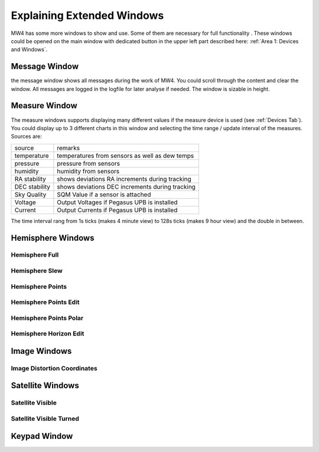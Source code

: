 Explaining Extended Windows
===========================
MW4 has some more windows to show and use. Some of them are necessary for full functionality
. These windows could be opened on the main window with dedicated button in the upper left
part described here: :ref:`Area 1: Devices and Windows`.

Message Window
--------------
.. image:: _static/window_message.png
    :align: center

the message window shows all messages during the work of MW4. You could scroll through
the content and clear the window. All messages are logged in the logfile for later analyse
if needed. The window is sizable in height.

Measure Window
--------------
.. image:: _static/window_measure.png
    :align: center

The measure windows supports displaying many different values if the measure device is used
(see :ref:`Devices Tab`). You could display up to 3 different charts in this window and
selecting the time range / update interval of the measures. Sources are:

+--------------------+-----------------------------------------------------+
| source             | remarks                                             |
+--------------------+-----------------------------------------------------+
| temperature        | temperatures from sensors as well as dew temps      |
+--------------------+-----------------------------------------------------+
| pressure           | pressure from sensors                               |
+--------------------+-----------------------------------------------------+
| humidity           | humidity from sensors                               |
+--------------------+-----------------------------------------------------+
| RA stability       | shows deviations RA increments during tracking      |
+--------------------+-----------------------------------------------------+
| DEC stability      | shows deviations DEC increments during tracking     |
+--------------------+-----------------------------------------------------+
| Sky Quality        | SQM Value if a sensor is attached                   |
+--------------------+-----------------------------------------------------+
| Voltage            | Output Voltages if Pegasus UPB is installed         |
+--------------------+-----------------------------------------------------+
| Current            | Output Currents if Pegasus UPB is installed         |
+--------------------+-----------------------------------------------------+

The time interval rang from 1s ticks (makes 4 minute view) to 128s ticks (makes 9 hour view)
and the double in between.

Hemisphere Windows
------------------
.. image:: _static/window_hemisphere_raw.png
    :align: center

Hemisphere Full
^^^^^^^^^^^^^^^
.. image:: _static/window_hemisphere_full.png
    :align: center

Hemisphere Slew
^^^^^^^^^^^^^^^
.. image:: _static/window_hemisphere_slew.png
    :align: center

Hemisphere Points
^^^^^^^^^^^^^^^^^
.. image:: _static/window_hemisphere_points.png
    :align: center

Hemisphere Points Edit
^^^^^^^^^^^^^^^^^^^^^^
.. image:: _static/window_hemisphere_points_edit.png
    :align: center

Hemisphere Points Polar
^^^^^^^^^^^^^^^^^^^^^^^
.. image:: _static/window_hemisphere_polar.png
    :align: center

Hemisphere Horizon Edit
^^^^^^^^^^^^^^^^^^^^^^^
.. image:: _static/window_hemisphere_horizon_edit.png
    :align: center

Image Windows
-------------
.. image:: _static/window_image.png
    :align: center

Image Distortion Coordinates
^^^^^^^^^^^^^^^^^^^^^^^^^^^^
.. image:: _static/window_image_distortion.png
    :align: center

Satellite Windows
-----------------
.. image:: _static/window_satellite_empty.png
    :align: center

Satellite Visible
^^^^^^^^^^^^^^^^^
.. image:: _static/window_satellite_noaa.png
    :align: center

Satellite Visible Turned
^^^^^^^^^^^^^^^^^^^^^^^^
.. image:: _static/window_satellite_noaa_turned.png
    :align: center

Keypad Window
-------------
.. image:: _static/window_keypad.png
    :align: center
